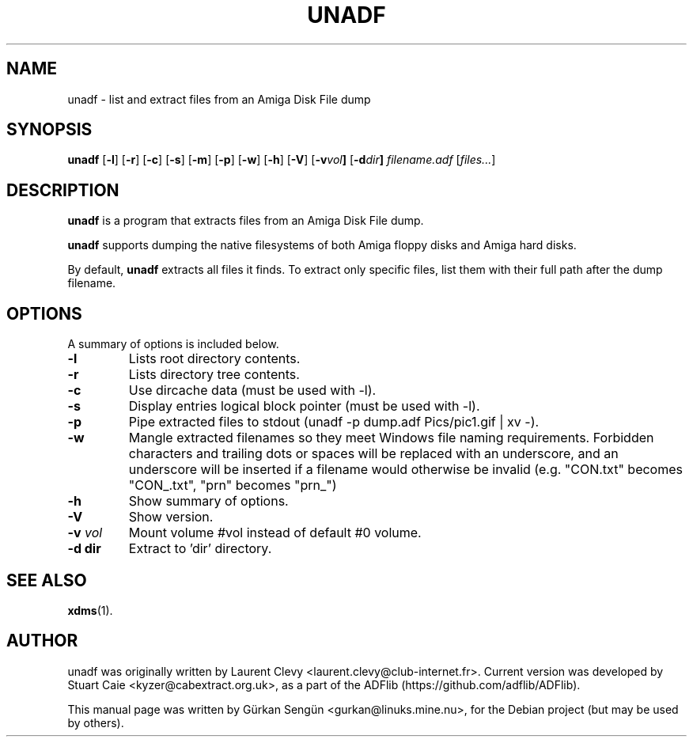 .TH UNADF 1 "March 13, 2025"
.SH NAME
unadf \- list and extract files from an Amiga Disk File dump
.SH SYNOPSIS
.B unadf
.RB [ -l ]
.RB [ -r ]
.RB [ -c ]
.RB [ -s ]
.RB [ -m ]
.RB [ -p ]
.RB [ -w ]
.RB [ -h ]
.RB [ -V ]
.RB [ -v \fIvol\fP ]
.RB [ -d \fIdir\fP ]
.I filename.adf
.RB [ \fIfiles...\fP ]

.br
.SH DESCRIPTION
\fBunadf\fP is a program that extracts files from an Amiga Disk File dump.
.PP
\fBunadf\fP supports dumping the native filesystems of both Amiga floppy disks
and Amiga hard disks.
.PP
By default, \fBunadf\fP extracts all files it finds. To extract only specific
files, list them with their full path after the dump filename.
.SH OPTIONS
A summary of options is included below.
.TP
.B \-l
Lists root directory contents.
.TP
.B \-r
Lists directory tree contents.
.TP
.B \-c
Use dircache data (must be used with \-l).
.TP
.B \-s
Display entries logical block pointer (must be used with \-l).
.TP
.B \-p
Pipe extracted files to stdout (unadf \-p dump.adf Pics/pic1.gif | xv \-).
.TP
.B \-w
Mangle extracted filenames so they meet Windows file naming requirements.
Forbidden characters and trailing dots or spaces will be replaced with an
underscore, and an underscore will be inserted if a filename would otherwise
be invalid (e.g. "CON.txt" becomes "CON_.txt", "prn" becomes "prn_")
.TP
.B \-h
Show summary of options.
.TP
.B \-V
Show version.
.TP
.B \-v \fIvol\fP
Mount volume #vol instead of default #0 volume.
.TP
.B \-d dir
Extract to 'dir' directory.
.SH SEE ALSO
.BR xdms (1).
.br
.SH AUTHOR
unadf was originally written by Laurent Clevy <laurent.clevy@club-internet.fr>.
Current version was developed by Stuart Caie <kyzer@cabextract.org.uk>,
as a part of the ADFlib (https://github.com/adflib/ADFlib).

.PP
This manual page was written by G\[:u]rkan Seng\[:u]n <gurkan@linuks.mine.nu>,
for the Debian project (but may be used by others).
